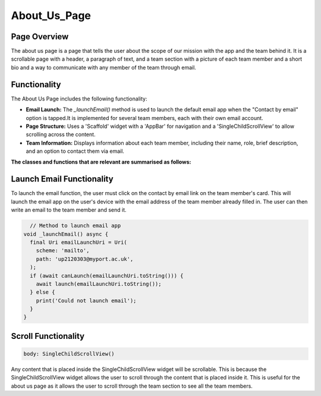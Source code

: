 About_Us_Page
=============

Page Overview
-------------

The about us page is a page that tells the user about the scope of our mission with the app and the team behind it. It is a scrollable page with a header, a paragraph of text, and a team section with a picture of each team member and a short bio and a way to communicate with any member of the team through email.

Functionality
-------------

The About Us Page includes the following functionality:

- **Email Launch:** The `_launchEmail()` method is used to launch the default email app when the "Contact by email" option is tapped.It is implemented for several team members, each with their own email account.
- **Page Structure:** Uses a 'Scaffold' widget with a 'AppBar' for navigation and a 'SingleChildScrollView' to allow scrolling across the content.
- **Team Information:** Displays information about each team member, including their name, role, brief description, and an option to contact them via email.

**The classes and functions that are relevant are summarised as follows:**

Launch Email Functionality
---------------------

To launch the email function, the user must click on the contact by email link on the team member's card. This will launch the email app on the user's device with the email address of the team member already filled in. The user can then write an email to the team member and send it.

.. code-block:: dart

    // Method to launch email app
  void _launchEmail() async {
    final Uri emailLaunchUri = Uri(
      scheme: 'mailto',
      path: 'up2120303@myport.ac.uk',
    );
    if (await canLaunch(emailLaunchUri.toString())) {
      await launch(emailLaunchUri.toString());
    } else {
      print('Could not launch email');
    }
  }
    
Scroll Functionality
--------------------

.. code-block:: dart

    body: SingleChildScrollView()

Any content that is placed inside the SingleChildScrollView widget will be scrollable. This is because the SingleChildScrollView widget allows the user to scroll through the content that is placed inside it. This is useful for the about us page as it allows the user to scroll through the team section to see all the team members.
